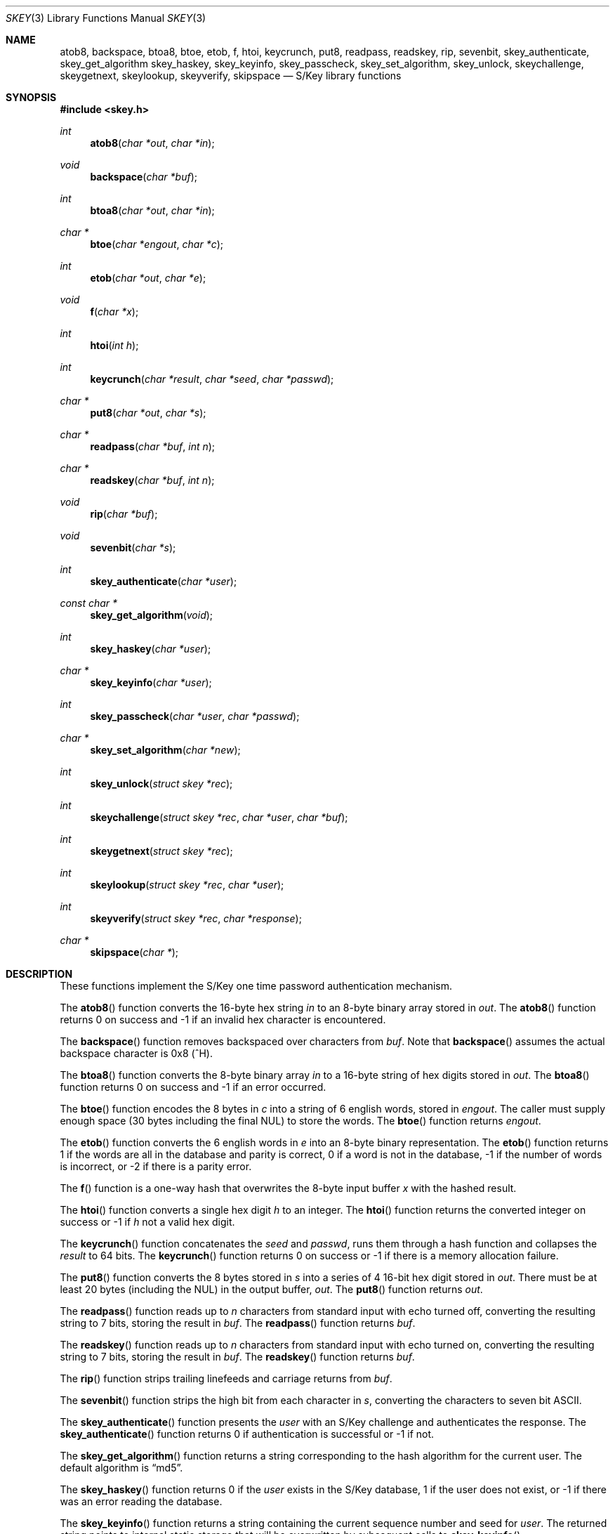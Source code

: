.\" $OpenBSD: src/lib/libskey/skey.3,v 1.5 2002/05/17 15:51:06 millert Exp $
.\"
.\" Copyright (c) 2001 Todd C. Miller <Todd.Miller@courtesan.com>
.\" All rights reserved.
.\"
.\" Redistribution and use in source and binary forms, with or without
.\" modification, are permitted provided that the following conditions
.\" are met:
.\" 1. Redistributions of source code must retain the above copyright
.\"    notice, this list of conditions and the following disclaimer.
.\" 2. Redistributions in binary form must reproduce the above copyright
.\"    notice, this list of conditions and the following disclaimer in the
.\"    documentation and/or other materials provided with the distribution.
.\" 3. The name of the author may not be used to endorse or promote products
.\"    derived from this software without specific prior written permission.
.\"
.\" THIS SOFTWARE IS PROVIDED ``AS IS'' AND ANY EXPRESS OR IMPLIED WARRANTIES,
.\" INCLUDING, BUT NOT LIMITED TO, THE IMPLIED WARRANTIES OF MERCHANTABILITY
.\" AND FITNESS FOR A PARTICULAR PURPOSE ARE DISCLAIMED.  IN NO EVENT SHALL
.\" THE AUTHOR BE LIABLE FOR ANY DIRECT, INDIRECT, INCIDENTAL, SPECIAL,
.\" EXEMPLARY, OR CONSEQUENTIAL DAMAGES (INCLUDING, BUT NOT LIMITED TO,
.\" PROCUREMENT OF SUBSTITUTE GOODS OR SERVICES; LOSS OF USE, DATA, OR PROFITS;
.\" OR BUSINESS INTERRUPTION) HOWEVER CAUSED AND ON ANY THEORY OF LIABILITY,
.\" WHETHER IN CONTRACT, STRICT LIABILITY, OR TORT (INCLUDING NEGLIGENCE OR
.\" OTHERWISE) ARISING IN ANY WAY OUT OF THE USE OF THIS SOFTWARE, EVEN IF
.\" ADVISED OF THE POSSIBILITY OF SUCH DAMAGE.
.\"
.Dd June 21, 2001
.Dt SKEY 3
.Os
.Sh NAME
.Nm atob8,
.Nm backspace,
.Nm btoa8,
.Nm btoe,
.Nm etob,
.Nm f,
.Nm htoi,
.Nm keycrunch,
.Nm put8,
.Nm readpass,
.Nm readskey,
.Nm rip,
.Nm sevenbit,
.Nm skey_authenticate,
.Nm skey_get_algorithm
.Nm skey_haskey,
.Nm skey_keyinfo,
.Nm skey_passcheck,
.Nm skey_set_algorithm,
.Nm skey_unlock,
.Nm skeychallenge,
.Nm skeygetnext,
.Nm skeylookup,
.Nm skeyverify,
.Nm skipspace
.Nd S/Key library functions
.Sh SYNOPSIS
.Fd #include <skey.h>
.Ft int
.Fn atob8 "char *out" "char *in"
.Ft void
.Fn backspace "char *buf"
.Ft int
.Fn btoa8 "char *out" "char *in"
.Ft char *
.Fn btoe "char *engout" "char *c"
.Ft int
.Fn etob "char *out" "char *e"
.Ft void
.Fn f "char *x"
.Ft int
.Fn htoi "int h"
.Ft int
.Fn keycrunch "char *result" "char *seed" "char *passwd"
.Ft char *
.Fn put8 "char *out" "char *s"
.Ft char *
.Fn readpass "char *buf" "int n"
.Ft char *
.Fn readskey "char *buf" "int n"
.Ft void
.Fn rip "char *buf"
.Ft void
.Fn sevenbit "char *s"
.Ft int
.Fn skey_authenticate "char *user"
.Ft const char *
.Fn skey_get_algorithm "void"
.Ft int
.Fn skey_haskey "char *user"
.Ft char *
.Fn skey_keyinfo "char *user"
.Ft int
.Fn skey_passcheck "char *user" "char *passwd"
.Ft char *
.Fn skey_set_algorithm "char *new"
.Ft int
.Fn skey_unlock "struct skey *rec"
.Ft int
.Fn skeychallenge "struct skey *rec" "char *user" "char *buf"
.Ft int
.Fn skeygetnext "struct skey *rec"
.Ft int
.Fn skeylookup "struct skey *rec" "char *user"
.Ft int
.Fn skeyverify "struct skey *rec" "char *response"
.Ft char *
.Fn skipspace "char *"
.Sh DESCRIPTION
These functions implement the S/Key one time password authentication
mechanism.
.Pp
The
.Fn atob8
function converts the 16-byte hex string
.Fa in
to an 8-byte binary array stored in
.Fa out .
The
.Fn atob8
function returns 0 on success and -1 if an invalid hex character is encountered.
.Pp
The
.Fn backspace
function removes backspaced over characters from
.Fa buf .
Note that
.Fn backspace
assumes the actual backspace character is 0x8 (^H).
.Pp
The
.Fn btoa8
function converts the 8-byte binary array
.Fa in
to a 16-byte string of hex digits stored in
.Fa out .
The
.Fn btoa8
function returns 0 on success and -1 if an error occurred.
.Pp
The
.Fn btoe
function encodes the 8 bytes in
.Fa c
into a string of 6 english words, stored in
.Fa engout .
The caller must supply enough space (30 bytes including the final NUL)
to store the words.
The
.Fn btoe
function returns
.Fa engout .
.Pp
The
.Fn etob
function converts the 6 english words in
.Fa e
into an 8-byte binary representation.
The
.Fn etob
function returns 1 if the words are all in the database and parity is correct,
0 if a word is not in the database, -1 if the number of words is incorrect,
or -2 if there is a parity error.
.Pp
The
.Fn f
function is a one-way hash that overwrites the 8-byte input buffer
.Fa x
with the hashed result.
.Pp
The
.Fn htoi
function converts a single hex digit
.Fa h
to an integer.
The
.Fn htoi
function returns the converted integer on success or -1 if
.Fa h
not a valid hex digit.
.Pp
The
.Fn keycrunch
function concatenates the
.Fa seed
and
.Fa passwd ,
runs them through a hash function and collapses the
.Fa result
to 64 bits.
The
.Fn keycrunch
function returns 0 on success or -1 if there is a memory allocation failure.
.Pp
The
.Fn put8
function converts the 8 bytes stored in
.Fa s
into a series of 4 16-bit hex digit stored in
.Fa out .
There must be at least 20 bytes (including the NUL) in the output buffer,
.Fa out .
The
.Fn put8
function returns
.Fa out .
.Pp
The
.Fn readpass
function reads up to
.Fa n
characters from standard input with echo turned off, converting the
resulting string to 7 bits, storing the result in
.Fa buf .
The
.Fn readpass
function returns
.Fa buf .
.Pp
The
.Fn readskey
function reads up to
.Fa n
characters from standard input with echo turned on, converting the
resulting string to 7 bits, storing the result in
.Fa buf .
The
.Fn readskey
function returns
.Fa buf .
.Pp
The
.Fn rip
function strips trailing linefeeds and carriage returns from
.Fa buf .
.Pp
The
.Fn sevenbit
function strips the high bit from each character in
.Fa s ,
converting the characters to seven bit
.Tn ASCII .
.Pp
The
.Fn skey_authenticate
function presents the
.Fa user
with an S/Key challenge and authenticates the response.
The
.Fn skey_authenticate
function returns 0 if authentication is successful or -1 if not.
.Pp
The
.Fn skey_get_algorithm
function returns a string corresponding to the hash algorithm for
the current user.
The default algorithm is
.Dq md5 .
.Pp
The
.Fn skey_haskey
function returns 0 if the
.Fa user
exists in the S/Key database, 1 if the user does not exist, or -1
if there was an error reading the database.
.Pp
The
.Fn skey_keyinfo
function returns a string containing the current sequence number and seed for
.Fa user .
The returned string points to internal static storage that will be
overwritten by subsequent calls to
.Fn skey_keyinfo .
.Pp
The
.Fn skey_passcheck
function check a
.Fa user
and
.Fa passwd
pair against the S/Key database.
It returns 0 on successful authentication or -1 on failure.
.Pp
The
.Fn skey_set_algorithm
function sets the user's hash algorithm based on the string
.Fa new .
The
.Fn skey_set_algorithm
function returns the specified algorithm if it is supported,
or the null pointer if the hash algorithm is not supported.
.Pp
The
.Fn skey_unlock
function unlocks the record in the S/Key database specified by
.Fa rec .
The
.Fn skey_unlock
function returns 0 on success or -1 on failure.
Either way, the S/Key database is not closed nor is the database
file pointer affected.
.Pp
The
.Fn skeychallenge
function stores the (potentially fake) S/Key challenge for
.Fa user
in
.Fa buf .
It also fills in the skey struct
.Fa rec
and locks the user's record in the S/Key database.
The
.Fn skeychallenge
function returns 0 on success or -1 on failure.
On success the S/Key database remains open and the read/write file
pointer is set to the beginning of the record.
.Pp
The
.Fn skeygetnext
function stores the next record in the S/Key database in
.Fa rec
and locks that record in the S/Key database.
The
.Fn skeygetnext
function returns 0 on success, 1 if there are no more entries,
or -1 if there was an error accessing the S/Key database.
The S/Key database remains open after a call to
.Fn skeygetnext .
If no error was encountered accessing the S/Key database, the read/write
file pointer is set to the beginning of the record or at EOF if
there are no more records.
.br
Because it exposes other users' S/Key records, only the superuser may use
.Fn skeygetnext .
.Pp
The
.Fn skeylookup
function looks up the specified
.Fa user
in the S/Key database then fills in the skey struct
.Fa rec
and locks the user's record in the database.
The
.Fn skeylookup
function returns 0 on success, 1 if
.Fa user
was not found, or -1 if there was an error accessing the S/Key database.
If no error was encountered accessing the S/Key database, the read/write
file pointer is set to the beginning of the record.
.Pp
The
.Fn skeyverify
function verifies the user's
.Fa response
based on the S/Key record
.Fa rec .
It returns 0 on success (updating the database), 1 on failure, or
-1 if there was an error accessing the database.
The database is always closed by a call to
.Fn skeyverify .
.Sh SEE ALSO
.Xr skey 1 ,
.Xr skeyinit 1
.Sh STANDARDS
There is no standard API for S/Key.
The de facto standard is the free S/Key distribution released by Bellcore.
.Pp
The following functions are extensions and do not appear in
the original Bellcore S/Key distribution:
.Fn readskey ,
.Fn skey_authenticate ,
.Fn skey_get_algorithm ,
.Fn skey_haskey ,
.Fn skey_keyinfo ,
.Fn skey_passcheck ,
.Fn skey_set_algorithm ,
.Fn skey_unlock .
.Pp
S/Key is a Trademark of Bellcore.

